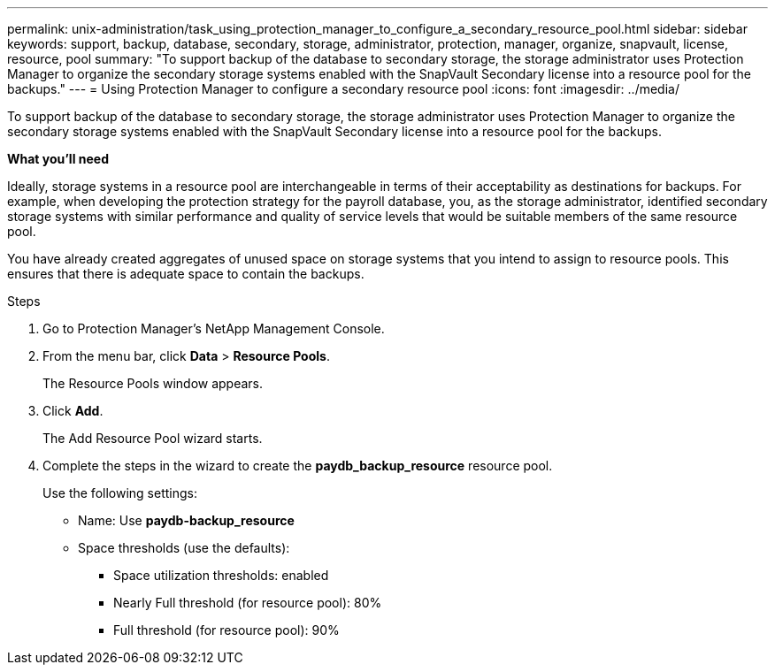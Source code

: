 ---
permalink: unix-administration/task_using_protection_manager_to_configure_a_secondary_resource_pool.html
sidebar: sidebar
keywords: support, backup, database, secondary, storage, administrator, protection, manager, organize, snapvault, license, resource, pool
summary: "To support backup of the database to secondary storage, the storage administrator uses Protection Manager to organize the secondary storage systems enabled with the SnapVault Secondary license into a resource pool for the backups."
---
= Using Protection Manager to configure a secondary resource pool
:icons: font
:imagesdir: ../media/

[.lead]
To support backup of the database to secondary storage, the storage administrator uses Protection Manager to organize the secondary storage systems enabled with the SnapVault Secondary license into a resource pool for the backups.

*What you'll need*

Ideally, storage systems in a resource pool are interchangeable in terms of their acceptability as destinations for backups. For example, when developing the protection strategy for the payroll database, you, as the storage administrator, identified secondary storage systems with similar performance and quality of service levels that would be suitable members of the same resource pool.

You have already created aggregates of unused space on storage systems that you intend to assign to resource pools. This ensures that there is adequate space to contain the backups.

.Steps

. Go to Protection Manager's NetApp Management Console.
. From the menu bar, click *Data* > *Resource Pools*.
+
The Resource Pools window appears.

. Click *Add*.
+
The Add Resource Pool wizard starts.

. Complete the steps in the wizard to create the *paydb_backup_resource* resource pool.
+
Use the following settings:

 ** Name: Use *paydb-backup_resource*
 ** Space thresholds (use the defaults):
  *** Space utilization thresholds: enabled
  *** Nearly Full threshold (for resource pool): 80%
  *** Full threshold (for resource pool): 90%
